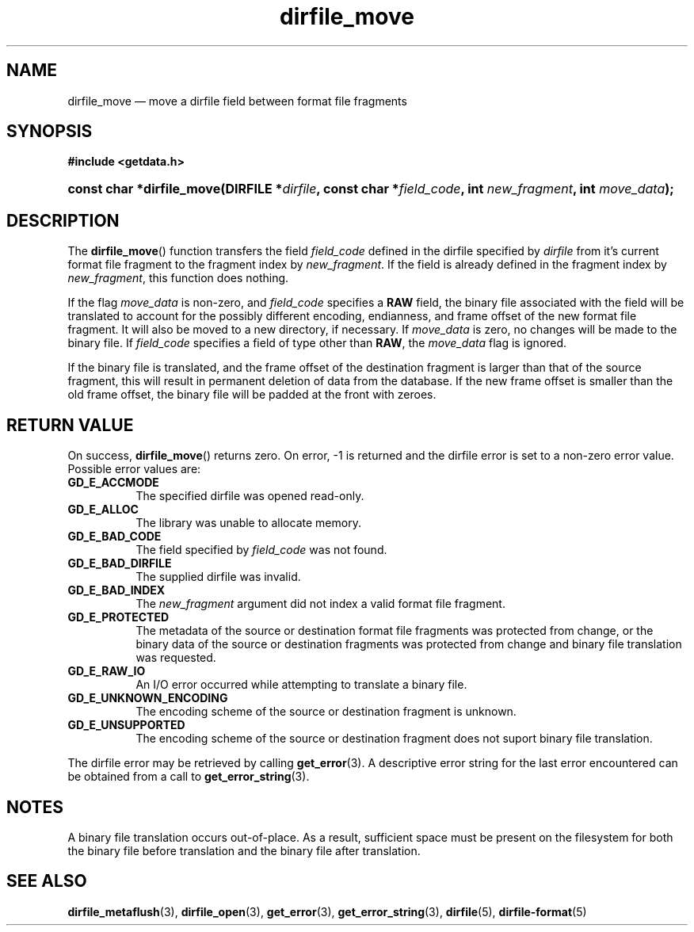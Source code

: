 .\" dirfile_move.3.  The dirfile_move man page.
.\"
.\" (C) 2008 D. V. Wiebe
.\"
.\""""""""""""""""""""""""""""""""""""""""""""""""""""""""""""""""""""""""
.\"
.\" This file is part of the GetData project.
.\"
.\" This program is free software; you can redistribute it and/or modify
.\" it under the terms of the GNU General Public License as published by
.\" the Free Software Foundation; either version 2 of the License, or
.\" (at your option) any later version.
.\"
.\" GetData is distributed in the hope that it will be useful,
.\" but WITHOUT ANY WARRANTY; without even the implied warranty of
.\" MERCHANTABILITY or FITNESS FOR A PARTICULAR PURPOSE.  See the GNU
.\" General Public License for more details.
.\"
.\" You should have received a copy of the GNU General Public License along
.\" with GetData; if not, write to the Free Software Foundation, Inc.,
.\" 51 Franklin St, Fifth Floor, Boston, MA  02110-1301  USA
.\"
.TH dirfile_move 3 "8 December 2008" "Version 0.5.0" "GETDATA"
.SH NAME
dirfile_move \(em move a dirfile field between format file fragments
.SH SYNOPSIS
.B #include <getdata.h>
.HP
.nh
.ad l
.BI "const char *dirfile_move(DIRFILE *" dirfile ", const char"
.BI * field_code ", int " new_fragment ", int " move_data );
.hy
.ad n
.SH DESCRIPTION
The
.BR dirfile_move ()
function transfers the field
.I field_code
defined in the dirfile specified by
.IR dirfile
from it's current format file fragment to the fragment index by
.IR new_fragment .
If the field is already defined in the fragment index by
.IR new_fragment ,
this function does nothing.

If the flag
.I move_data
is non-zero, and
.I field_code
specifies a
.B RAW
field, the binary file associated with the field will be translated to account
for the possibly different encoding, endianness, and frame offset of the
new format file fragment.  It will also be moved to a new directory, if
necessary.  If
.I move_data
is zero, no changes will be made to the binary file.  If
.I field_code
specifies a field of type other than
.BR RAW ,
the
.I move_data
flag is ignored.

If the binary file is translated, and the frame offset of the destination
fragment is larger than that of the source fragment, this will result in
permanent deletion of data from the database.  If the new frame offset is
smaller than the old frame offset, the binary file will be padded at the front
with zeroes.

.SH RETURN VALUE
On success,
.BR dirfile_move ()
returns zero.  On error, -1 is returned and the dirfile error is set to a
non-zero error value.  Possible error values are:
.TP 8
.B GD_E_ACCMODE
The specified dirfile was opened read-only.
.TP
.B GD_E_ALLOC
The library was unable to allocate memory.
.TP
.B GD_E_BAD_CODE
The field specified by
.I field_code
was not found.
.TP
.B GD_E_BAD_DIRFILE
The supplied dirfile was invalid.
.TP
.B GD_E_BAD_INDEX
The
.I new_fragment
argument did not index a valid format file fragment.
.TP
.B GD_E_PROTECTED
The metadata of the source or destination format file fragments was protected
from change, or the binary data of the source or destination fragments was
protected from change and binary file translation was requested.
.TP
.B GD_E_RAW_IO
An I/O error occurred while attempting to translate a binary file.
.TP
.B GD_E_UNKNOWN_ENCODING
The encoding scheme of the source or destination fragment is unknown.
.TP
.B GD_E_UNSUPPORTED
The encoding scheme of the source or destination fragment does not suport
binary file translation.
.P
The dirfile error may be retrieved by calling
.BR get_error (3).
A descriptive error string for the last error encountered can be obtained from
a call to
.BR get_error_string (3).
.SH NOTES
A binary file translation occurs out-of-place.  As a result, sufficient space
must be present on the filesystem for both the binary file before translation
and the binary file after translation.
.SH SEE ALSO
.BR dirfile_metaflush (3),
.BR dirfile_open (3),
.BR get_error (3),
.BR get_error_string (3),
.BR dirfile (5),
.BR dirfile-format (5)
